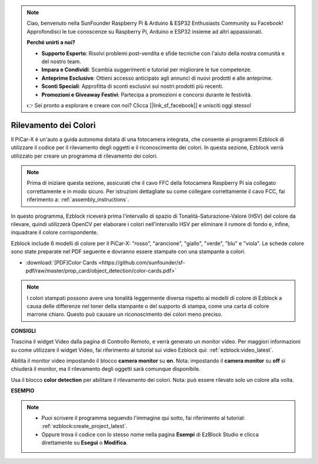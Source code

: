 .. note::

    Ciao, benvenuto nella SunFounder Raspberry Pi & Arduino & ESP32 Enthusiasts Community su Facebook! Approfondisci le tue conoscenze su Raspberry Pi, Arduino e ESP32 insieme ad altri appassionati.

    **Perché unirti a noi?**

    - **Supporto Esperto**: Risolvi problemi post-vendita e sfide tecniche con l'aiuto della nostra comunità e del nostro team.
    - **Impara e Condividi**: Scambia suggerimenti e tutorial per migliorare le tue competenze.
    - **Anteprime Esclusive**: Ottieni accesso anticipato agli annunci di nuovi prodotti e alle anteprime.
    - **Sconti Speciali**: Approfitta di sconti esclusivi sui nostri prodotti più recenti.
    - **Promozioni e Giveaway Festivi**: Partecipa a promozioni e concorsi durante le festività.

    👉 Sei pronto a esplorare e creare con noi? Clicca [|link_sf_facebook|] e unisciti oggi stesso!

Rilevamento dei Colori
===========================

Il PiCar-X è un'auto a guida autonoma dotata di una fotocamera integrata, che consente ai programmi Ezblock di utilizzare il codice per il rilevamento degli oggetti e il riconoscimento dei colori. In questa sezione, Ezblock verrà utilizzato per creare un programma di rilevamento dei colori.

.. note::

    Prima di iniziare questa sezione, assicurati che il cavo FFC della fotocamera Raspberry Pi sia collegato correttamente e in modo sicuro. Per istruzioni dettagliate su come collegare correttamente il cavo FCC, fai riferimento a: :ref:`assembly_instructions`.

In questo programma, Ezblock riceverà prima l'intervallo di spazio di Tonalità-Saturazione-Valore (HSV) del colore da rilevare, quindi utilizzerà OpenCV per elaborare i colori nell'intervallo HSV per eliminare il rumore di fondo e, infine, inquadrare il colore corrispondente.

Ezblock include 6 modelli di colore per il PiCar-X: "rosso", "arancione", "giallo", "verde", "blu" e "viola". Le schede colore sono state preparate nel PDF seguente e dovranno essere stampate con una stampante a colori.

* :download:`[PDF]Color Cards <https://github.com/sunfounder/sf-pdf/raw/master/prop_card/object_detection/color-cards.pdf>`

.. image:: img/color_card.png
    :width: 600

.. note::

    I colori stampati possono avere una tonalità leggermente diversa rispetto ai modelli di colore di Ezblock a causa delle differenze nel toner della stampante o del supporto di stampa, come una carta di colore marrone chiaro. Questo può causare un riconoscimento dei colori meno preciso.

.. image:: img/ezblock_color_detect.PNG

**CONSIGLI**

.. image:: img/sp210512_121105.png

Trascina il widget Video dalla pagina di Controllo Remoto, e verrà generato un monitor video. Per maggiori informazioni su come utilizzare il widget Video, fai riferimento al tutorial sui video Ezblock qui: :ref:`ezblock:video_latest`.

.. image:: img/sp210512_121125.png

Abilita il monitor video impostando il blocco **camera monitor** su **on**. Nota: impostando il **camera monitor** su **off** si chiuderà il monitor, ma il rilevamento degli oggetti sarà comunque disponibile.

.. image:: img/sp210512_134133.png

Usa il blocco **color detection** per abilitare il rilevamento dei colori. Nota: può essere rilevato solo un colore alla volta.

**ESEMPIO**

.. note::

    * Puoi scrivere il programma seguendo l'immagine qui sotto, fai riferimento al tutorial: :ref:`ezblock:create_project_latest`.
    * Oppure trova il codice con lo stesso nome nella pagina **Esempi** di EzBlock Studio e clicca direttamente su **Esegui** o **Modifica**.

.. image:: img/sp210512_134636.png
